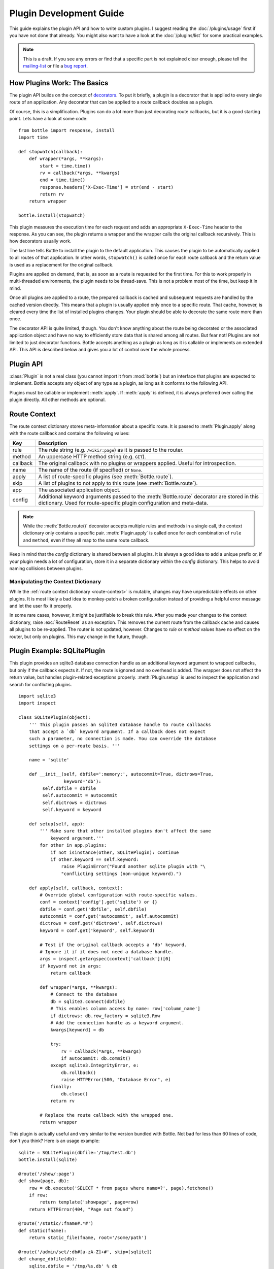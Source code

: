 .. module:: bottle

========================
Plugin Development Guide
========================

This guide explains the plugin API and how to write custom plugins. I suggest reading the :doc:`/plugins/usage` first if you have not done that already. You might also want to have a look at the :doc:`/plugins/list` for some practical examples.

.. note::

    This is a draft. If you see any errors or find that a specific part is not explained clear enough, please tell the `mailing-list <mailto:bottlepy@googlegroups.com>`_ or file a `bug report <https://github.com/defnull/bottle/issues>`_.

How Plugins Work: The Basics
============================

The plugin API builds on the concept of `decorators <http://docs.python.org/glossary.html#term-decorator>`_. To put it briefly, a plugin is a decorator that is applied to every single route of an application. Any decorator that can be applied to a route callback doubles as a plugin.

Of course, this is a simplification. Plugins can do a lot more than just decorating route callbacks, but it is a good starting point. Lets have a look at some code::

    from bottle import response, install
    import time

    def stopwatch(callback):
        def wrapper(*args, **kargs):
            start = time.time()
            rv = callback(*args, **kwargs)
            end = time.time()
            response.headers['X-Exec-Time'] = str(end - start)
            return rv
        return wrapper

    bottle.install(stopwatch)

This plugin measures the execution time for each request and adds an appropriate ``X-Exec-Time`` header to the response. As you can see, the plugin returns a wrapper and the wrapper calls the original callback recursively. This is how decorators usually work.

The last line tells Bottle to install the plugin to the default application. This causes the plugin to be automatically applied to all routes of that application. In other words, ``stopwatch()`` is called once for each route callback and the return value is used as a replacement for the original callback.

Plugins are applied on demand, that is, as soon as a route is requested for the first time. For this to work properly in multi-threaded environments, the plugin needs to be thread-save. This is not a problem most of the time, but keep it in mind.

Once all plugins are applied to a route, the prepared callback is cached and subsequent requests are handled by the cached version directly. This means that a plugin is usually applied only once to a specific route. That cache, however, is cleared every time the list of installed plugins changes. Your plugin should be able to decorate the same route more than once.

The decorator API is quite limited, though. You don't know anything about the route being decorated or the associated application object and have no way to efficiently store data that is shared among all routes. But fear not! Plugins are not limited to just decorator functions. Bottle accepts anything as a plugin as long as it is callable or implements an extended API. This API is described below and gives you a lot of control over the whole process.



Plugin API
==========

:class:`Plugin` is not a real class (you cannot import it from :mod:`bottle`) but an interface that plugins are expected to implement. Bottle accepts any object of any type as a plugin, as long as it conforms to the following API.

.. class:: Plugin(object)
    
    Plugins must be callable or implement :meth:`apply`. If :meth:`apply` is defined, it is always preferred over calling the plugin directly. All other methods are optional.
    
    .. attribute:: name
        
        Both :meth:`Bottle.uninstall` and the `skip` parameter of :meth:`Bottle.route()` accept a name string to refer to a plugin or plugin type. This works only for plugins that define a name attribute.
    
    .. method:: setup(app)

        Called as soon as the plugin is installed to an application (see :meth:`Bottle.install`). The only parameter is the associated application object. This method is *not* called on plugins that are applied directly to routes via the :meth:`Bottle.route()` decorator.

    .. method:: __call__(callback)
        
        As long as :meth:`apply` is not defined, the plugin itself is used as a decorator and applied directly to each route callback. The only parameter is the callback to decorate. Whatever is returned by this method replaces the original callback. If there is no need to wrap or replace a given callback, just return the unmodified callback parameter.
        
    .. method:: apply(callback, context)
    
        If defined, this method is used instead of :meth:`__call__` to decorate route callbacks. The additional context parameter is a dictionary that contains any keyword arguments passed to the :meth:`Bottle.route()` decorator, as well as some additional meta-information about the route being decorated. See :ref:`route-context` for details.

    .. method:: close()
    
        Called immediately before the plugin is uninstalled or the application is closed (see :meth:`Bottle.uninstall` or :meth:`Bottle.close`). This method is *not* called on plugins that are applied directly to routes via the :func:`route` decorator.



.. _route-context:

Route Context
=============

The route context dictionary stores meta-information about a specific route. It is passed to :meth:`Plugin.apply` along with the route callback and contains the following values:

===========  =================================================================
Key          Description
===========  =================================================================
rule         The rule string (e.g. ``/wiki/:page``) as it is passed to the
             router.
method       An uppercase HTTP method string (e.g. ``GET``).
callback     The original callback with no plugins or wrappers applied. Useful
             for introspection.
name         The name of the route (if specified) or ``None``.
apply        A list of route-specific plugins (see :meth:`Bottle.route`).
skip         A list of plugins to not apply to this route
             (see :meth:`Bottle.route`).
app          The associated application object.
config       Additional keyword arguments passed to the :meth:`Bottle.route`
             decorator are stored in this dictionary. Used for route-specific
             plugin configuration and meta-data.
===========  =================================================================

.. note::

    While the :meth:`Bottle.route()` decorator accepts multiple rules and methods in a single call, the context dictionary only contains a specific pair. :meth:`Plugin.apply` is called once for each combination of ``rule`` and ``method``, even if they all map to the same route callback.
   
Keep in mind that the `config` dictionary is shared between all plugins. It is always a good idea to add a unique prefix or, if your plugin needs a lot of configuration, store it in a separate dictionary within the `config` dictionary. This helps to avoid naming collisions between plugins.

Manipulating the Context Dictionary
-----------------------------------

While the :ref:`route context dictionary <route-context>` is mutable, changes may have unpredictable effects on other plugins. It is most likely a bad idea to monkey-patch a broken configuration instead of providing a helpful error message and let the user fix it properly.

In some rare cases, however, it might be justifiable to break this rule. After you made your changes to the context dictionary, raise :exc:`RouteReset` as an exception. This removes the current route from the callback cache and causes all plugins to be re-applied. The router is not updated, however. Changes to `rule` or `method` values have no effect on the router, but only on plugins. This may change in the future, though.



Plugin Example: SQLitePlugin
============================

This plugin provides an sqlite3 database connection handle as an additional keyword argument to wrapped callbacks, but only if the callback expects it. If not, the route is ignored and no overhead is added. The wrapper does not affect the return value, but handles plugin-related exceptions properly. :meth:`Plugin.setup` is used to inspect the application and search for conflicting plugins.

::

    import sqlite3
    import inspect

    class SQLitePlugin(object):
        ''' This plugin passes an sqlite3 database handle to route callbacks
        that accept a `db` keyword argument. If a callback does not expect
        such a parameter, no connection is made. You can override the database
        settings on a per-route basis. '''

        name = 'sqlite'

        def __init__(self, dbfile=':memory:', autocommit=True, dictrows=True,
                     keyword='db'):
             self.dbfile = dbfile
             self.autocommit = autocommit
             self.dictrows = dictrows
             self.keyword = keyword
        
        def setup(self, app):
            ''' Make sure that other installed plugins don't affect the same
                keyword argument.'''
            for other in app.plugins:
                if not isinstance(other, SQLitePlugin): continue
                if other.keyword == self.keyword:
                    raise PluginError("Found another sqlite plugin with "\
                    "conflicting settings (non-unique keyword).")

        def apply(self, callback, context):
            # Override global configuration with route-specific values.
            conf = context['config'].get('sqlite') or {}
            dbfile = conf.get('dbfile', self.dbfile)
            autocommit = conf.get('autocommit', self.autocommit)
            dictrows = conf.get('dictrows', self.dictrows)
            keyword = conf.get('keyword', self.keyword)
            
            # Test if the original callback accepts a 'db' keyword.
            # Ignore it if it does not need a database handle.
            args = inspect.getargspec(context['callback'])[0]
            if keyword not in args:
                return callback
            
            def wrapper(*args, **kwargs):
                # Connect to the database
                db = sqlite3.connect(dbfile)
                # This enables column access by name: row['column_name']
                if dictrows: db.row_factory = sqlite3.Row
                # Add the connection handle as a keyword argument.
                kwargs[keyword] = db

                try:
                    rv = callback(*args, **kwargs)
                    if autocommit: db.commit()
                except sqlite3.IntegrityError, e:
                    db.rollback()
                    raise HTTPError(500, "Database Error", e)
                finally:
                    db.close()
                return rv

            # Replace the route callback with the wrapped one.
            return wrapper

This plugin is actually useful and very similar to the version bundled with Bottle. Not bad for less than 60 lines of code, don't you think? Here is an usage example::

    sqlite = SQLitePlugin(dbfile='/tmp/test.db')
    bottle.install(sqlite)
    
    @route('/show/:page')
    def show(page, db):
        row = db.execute('SELECT * from pages where name=?', page).fetchone()
        if row:
            return template('showpage', page=row)
        return HTTPError(404, "Page not found")

    @route('/static/:fname#.*#')
    def static(fname):
        return static_file(fname, root='/some/path')

    @route('/admin/set/:db#[a-zA-Z]+#', skip=[sqlite])
    def change_dbfile(db):
        sqlite.dbfile = '/tmp/%s.db' % db
        return "Switched DB to %s.db" % db

The first route needs a database connection and tells the plugin to create a handle by requesting a ``db`` keyword argument. The second route does not need a database and is therefor ignored by the plugin. The third route does expect a 'db' keyword argument, but explicitly skips the sqlite plugin. This way the argument is not overruled by the plugin and still contains the value of the same-named url argument.

